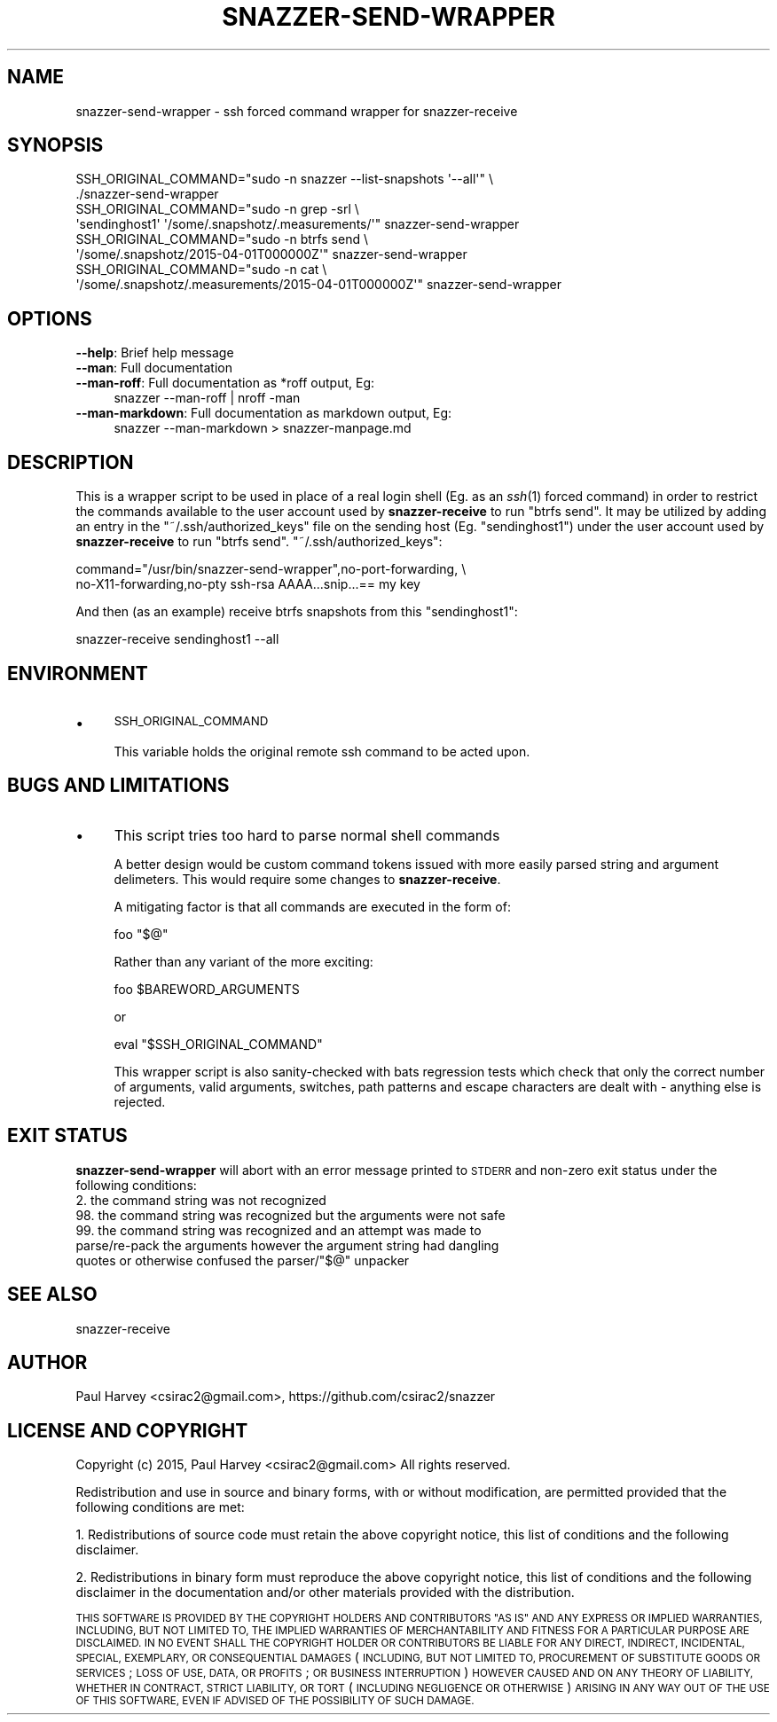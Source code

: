 .\" Automatically generated by Pod::Man 2.28 (Pod::Simple 3.28)
.\"
.\" Standard preamble:
.\" ========================================================================
.de Sp \" Vertical space (when we can't use .PP)
.if t .sp .5v
.if n .sp
..
.de Vb \" Begin verbatim text
.ft CW
.nf
.ne \\$1
..
.de Ve \" End verbatim text
.ft R
.fi
..
.\" Set up some character translations and predefined strings.  \*(-- will
.\" give an unbreakable dash, \*(PI will give pi, \*(L" will give a left
.\" double quote, and \*(R" will give a right double quote.  \*(C+ will
.\" give a nicer C++.  Capital omega is used to do unbreakable dashes and
.\" therefore won't be available.  \*(C` and \*(C' expand to `' in nroff,
.\" nothing in troff, for use with C<>.
.tr \(*W-
.ds C+ C\v'-.1v'\h'-1p'\s-2+\h'-1p'+\s0\v'.1v'\h'-1p'
.ie n \{\
.    ds -- \(*W-
.    ds PI pi
.    if (\n(.H=4u)&(1m=24u) .ds -- \(*W\h'-12u'\(*W\h'-12u'-\" diablo 10 pitch
.    if (\n(.H=4u)&(1m=20u) .ds -- \(*W\h'-12u'\(*W\h'-8u'-\"  diablo 12 pitch
.    ds L" ""
.    ds R" ""
.    ds C` ""
.    ds C' ""
'br\}
.el\{\
.    ds -- \|\(em\|
.    ds PI \(*p
.    ds L" ``
.    ds R" ''
.    ds C`
.    ds C'
'br\}
.\"
.\" Escape single quotes in literal strings from groff's Unicode transform.
.ie \n(.g .ds Aq \(aq
.el       .ds Aq '
.\"
.\" If the F register is turned on, we'll generate index entries on stderr for
.\" titles (.TH), headers (.SH), subsections (.SS), items (.Ip), and index
.\" entries marked with X<> in POD.  Of course, you'll have to process the
.\" output yourself in some meaningful fashion.
.\"
.\" Avoid warning from groff about undefined register 'F'.
.de IX
..
.nr rF 0
.if \n(.g .if rF .nr rF 1
.if (\n(rF:(\n(.g==0)) \{
.    if \nF \{
.        de IX
.        tm Index:\\$1\t\\n%\t"\\$2"
..
.        if !\nF==2 \{
.            nr % 0
.            nr F 2
.        \}
.    \}
.\}
.rr rF
.\"
.\" Accent mark definitions (@(#)ms.acc 1.5 88/02/08 SMI; from UCB 4.2).
.\" Fear.  Run.  Save yourself.  No user-serviceable parts.
.    \" fudge factors for nroff and troff
.if n \{\
.    ds #H 0
.    ds #V .8m
.    ds #F .3m
.    ds #[ \f1
.    ds #] \fP
.\}
.if t \{\
.    ds #H ((1u-(\\\\n(.fu%2u))*.13m)
.    ds #V .6m
.    ds #F 0
.    ds #[ \&
.    ds #] \&
.\}
.    \" simple accents for nroff and troff
.if n \{\
.    ds ' \&
.    ds ` \&
.    ds ^ \&
.    ds , \&
.    ds ~ ~
.    ds /
.\}
.if t \{\
.    ds ' \\k:\h'-(\\n(.wu*8/10-\*(#H)'\'\h"|\\n:u"
.    ds ` \\k:\h'-(\\n(.wu*8/10-\*(#H)'\`\h'|\\n:u'
.    ds ^ \\k:\h'-(\\n(.wu*10/11-\*(#H)'^\h'|\\n:u'
.    ds , \\k:\h'-(\\n(.wu*8/10)',\h'|\\n:u'
.    ds ~ \\k:\h'-(\\n(.wu-\*(#H-.1m)'~\h'|\\n:u'
.    ds / \\k:\h'-(\\n(.wu*8/10-\*(#H)'\z\(sl\h'|\\n:u'
.\}
.    \" troff and (daisy-wheel) nroff accents
.ds : \\k:\h'-(\\n(.wu*8/10-\*(#H+.1m+\*(#F)'\v'-\*(#V'\z.\h'.2m+\*(#F'.\h'|\\n:u'\v'\*(#V'
.ds 8 \h'\*(#H'\(*b\h'-\*(#H'
.ds o \\k:\h'-(\\n(.wu+\w'\(de'u-\*(#H)/2u'\v'-.3n'\*(#[\z\(de\v'.3n'\h'|\\n:u'\*(#]
.ds d- \h'\*(#H'\(pd\h'-\w'~'u'\v'-.25m'\f2\(hy\fP\v'.25m'\h'-\*(#H'
.ds D- D\\k:\h'-\w'D'u'\v'-.11m'\z\(hy\v'.11m'\h'|\\n:u'
.ds th \*(#[\v'.3m'\s+1I\s-1\v'-.3m'\h'-(\w'I'u*2/3)'\s-1o\s+1\*(#]
.ds Th \*(#[\s+2I\s-2\h'-\w'I'u*3/5'\v'-.3m'o\v'.3m'\*(#]
.ds ae a\h'-(\w'a'u*4/10)'e
.ds Ae A\h'-(\w'A'u*4/10)'E
.    \" corrections for vroff
.if v .ds ~ \\k:\h'-(\\n(.wu*9/10-\*(#H)'\s-2\u~\d\s+2\h'|\\n:u'
.if v .ds ^ \\k:\h'-(\\n(.wu*10/11-\*(#H)'\v'-.4m'^\v'.4m'\h'|\\n:u'
.    \" for low resolution devices (crt and lpr)
.if \n(.H>23 .if \n(.V>19 \
\{\
.    ds : e
.    ds 8 ss
.    ds o a
.    ds d- d\h'-1'\(ga
.    ds D- D\h'-1'\(hy
.    ds th \o'bp'
.    ds Th \o'LP'
.    ds ae ae
.    ds Ae AE
.\}
.rm #[ #] #H #V #F C
.\" ========================================================================
.\"
.IX Title "SNAZZER-SEND-WRAPPER 1"
.TH SNAZZER-SEND-WRAPPER 1 "2016-10-16" "" "User Contributed Perl Documentation"
.\" For nroff, turn off justification.  Always turn off hyphenation; it makes
.\" way too many mistakes in technical documents.
.if n .ad l
.nh
.SH "NAME"
snazzer\-send\-wrapper \- ssh forced command wrapper for snazzer\-receive
.SH "SYNOPSIS"
.IX Header "SYNOPSIS"
.Vb 2
\&  SSH_ORIGINAL_COMMAND="sudo \-n snazzer \-\-list\-snapshots \*(Aq\-\-all\*(Aq" \e
\&    ./snazzer\-send\-wrapper
\&
\&  SSH_ORIGINAL_COMMAND="sudo \-n grep \-srl \e
\&    \*(Aqsendinghost1\*(Aq \*(Aq/some/.snapshotz/.measurements/\*(Aq" snazzer\-send\-wrapper
\&
\&  SSH_ORIGINAL_COMMAND="sudo \-n btrfs send \e
\&    \*(Aq/some/.snapshotz/2015\-04\-01T000000Z\*(Aq" snazzer\-send\-wrapper
\&
\&  SSH_ORIGINAL_COMMAND="sudo \-n cat \e
\&    \*(Aq/some/.snapshotz/.measurements/2015\-04\-01T000000Z\*(Aq" snazzer\-send\-wrapper
.Ve
.SH "OPTIONS"
.IX Header "OPTIONS"
.IP "\fB\-\-help\fR: Brief help message" 4
.IX Item "--help: Brief help message"
.PD 0
.IP "\fB\-\-man\fR: Full documentation" 4
.IX Item "--man: Full documentation"
.IP "\fB\-\-man\-roff\fR: Full documentation as *roff output, Eg:" 4
.IX Item "--man-roff: Full documentation as *roff output, Eg:"
.PD
.Vb 1
\&    snazzer \-\-man\-roff | nroff \-man
.Ve
.IP "\fB\-\-man\-markdown\fR: Full documentation as markdown output, Eg:" 4
.IX Item "--man-markdown: Full documentation as markdown output, Eg:"
.Vb 1
\&    snazzer \-\-man\-markdown > snazzer\-manpage.md
.Ve
.SH "DESCRIPTION"
.IX Header "DESCRIPTION"
This is a wrapper script to be used in place of a real login shell (Eg. as an
\&\fIssh\fR\|(1) forced command) in order to restrict the commands available to the user
account used by \fBsnazzer-receive\fR to run \f(CW\*(C`btrfs send\*(C'\fR. It may be utilized by
adding an entry in the \f(CW\*(C`~/.ssh/authorized_keys\*(C'\fR file on the sending host (Eg.
\&\f(CW\*(C`sendinghost1\*(C'\fR) under the user account used by \fBsnazzer-receive\fR to run
\&\f(CW\*(C`btrfs send\*(C'\fR.  \f(CW\*(C`~/.ssh/authorized_keys\*(C'\fR:
.PP
.Vb 2
\&    command="/usr/bin/snazzer\-send\-wrapper",no\-port\-forwarding, \e
\&        no\-X11\-forwarding,no\-pty ssh\-rsa AAAA...snip...== my key
.Ve
.PP
And then (as an example) receive btrfs snapshots from this \f(CW\*(C`sendinghost1\*(C'\fR:
.PP
.Vb 1
\&    snazzer\-receive sendinghost1 \-\-all
.Ve
.SH "ENVIRONMENT"
.IX Header "ENVIRONMENT"
.IP "\(bu" 4
\&\s-1SSH_ORIGINAL_COMMAND\s0
.Sp
This variable holds the original remote ssh command to be acted upon.
.SH "BUGS AND LIMITATIONS"
.IX Header "BUGS AND LIMITATIONS"
.IP "\(bu" 4
This script tries too hard to parse normal shell commands
.Sp
A better design would be custom command tokens issued with more easily parsed
string and argument delimeters. This would require some changes to
\&\fBsnazzer-receive\fR.
.Sp
A mitigating factor is that all commands are executed in the form of:
.Sp
.Vb 1
\&  foo "$@"
.Ve
.Sp
Rather than any variant of the more exciting:
.Sp
.Vb 1
\&  foo $BAREWORD_ARGUMENTS
.Ve
.Sp
or
.Sp
.Vb 1
\&  eval "$SSH_ORIGINAL_COMMAND"
.Ve
.Sp
This wrapper script is also sanity-checked with bats regression tests which
check that only the correct number of arguments, valid arguments, switches,
path patterns and escape characters are dealt with \- anything else is rejected.
.SH "EXIT STATUS"
.IX Header "EXIT STATUS"
\&\fBsnazzer-send-wrapper\fR will abort with an error message printed to \s-1STDERR\s0 and
non-zero exit status under the following conditions:
.IP "2. the command string was not recognized" 4
.IX Item "2. the command string was not recognized"
.PD 0
.IP "98. the command string was recognized but the arguments were not safe" 4
.IX Item "98. the command string was recognized but the arguments were not safe"
.ie n .IP "99. the command string was recognized and an attempt was made to parse/re\-pack the arguments however the argument string had dangling quotes or otherwise confused the parser/""$@"" unpacker" 4
.el .IP "99. the command string was recognized and an attempt was made to parse/re\-pack the arguments however the argument string had dangling quotes or otherwise confused the parser/``$@'' unpacker" 4
.IX Item "99. the command string was recognized and an attempt was made to parse/re-pack the arguments however the argument string had dangling quotes or otherwise confused the parser/$@ unpacker"
.PD
.SH "SEE ALSO"
.IX Header "SEE ALSO"
snazzer-receive
.SH "AUTHOR"
.IX Header "AUTHOR"
Paul Harvey <csirac2@gmail.com>, https://github.com/csirac2/snazzer
.SH "LICENSE AND COPYRIGHT"
.IX Header "LICENSE AND COPYRIGHT"
Copyright (c) 2015, Paul Harvey <csirac2@gmail.com> All rights reserved.
.PP
Redistribution and use in source and binary forms, with or without
modification, are permitted provided that the following conditions are met:
.PP
1. Redistributions of source code must retain the above copyright notice, this
list of conditions and the following disclaimer.
.PP
2. Redistributions in binary form must reproduce the above copyright notice,
this list of conditions and the following disclaimer in the documentation
and/or other materials provided with the distribution.
.PP
\&\s-1THIS SOFTWARE IS PROVIDED BY THE COPYRIGHT HOLDERS AND CONTRIBUTORS \*(L"AS IS\*(R" AND
ANY EXPRESS OR IMPLIED WARRANTIES, INCLUDING, BUT NOT LIMITED TO, THE IMPLIED
WARRANTIES OF MERCHANTABILITY AND FITNESS FOR A PARTICULAR PURPOSE ARE
DISCLAIMED. IN NO EVENT SHALL THE COPYRIGHT HOLDER OR CONTRIBUTORS BE LIABLE
FOR ANY DIRECT, INDIRECT, INCIDENTAL, SPECIAL, EXEMPLARY, OR CONSEQUENTIAL
DAMAGES \s0(\s-1INCLUDING, BUT NOT LIMITED TO, PROCUREMENT OF SUBSTITUTE GOODS OR
SERVICES\s0; \s-1LOSS OF USE, DATA, OR PROFITS\s0; \s-1OR BUSINESS INTERRUPTION\s0) \s-1HOWEVER
CAUSED AND ON ANY THEORY OF LIABILITY, WHETHER IN CONTRACT, STRICT LIABILITY,
OR TORT \s0(\s-1INCLUDING NEGLIGENCE OR OTHERWISE\s0) \s-1ARISING IN ANY WAY OUT OF THE USE
OF THIS SOFTWARE, EVEN IF ADVISED OF THE POSSIBILITY OF SUCH DAMAGE.\s0

